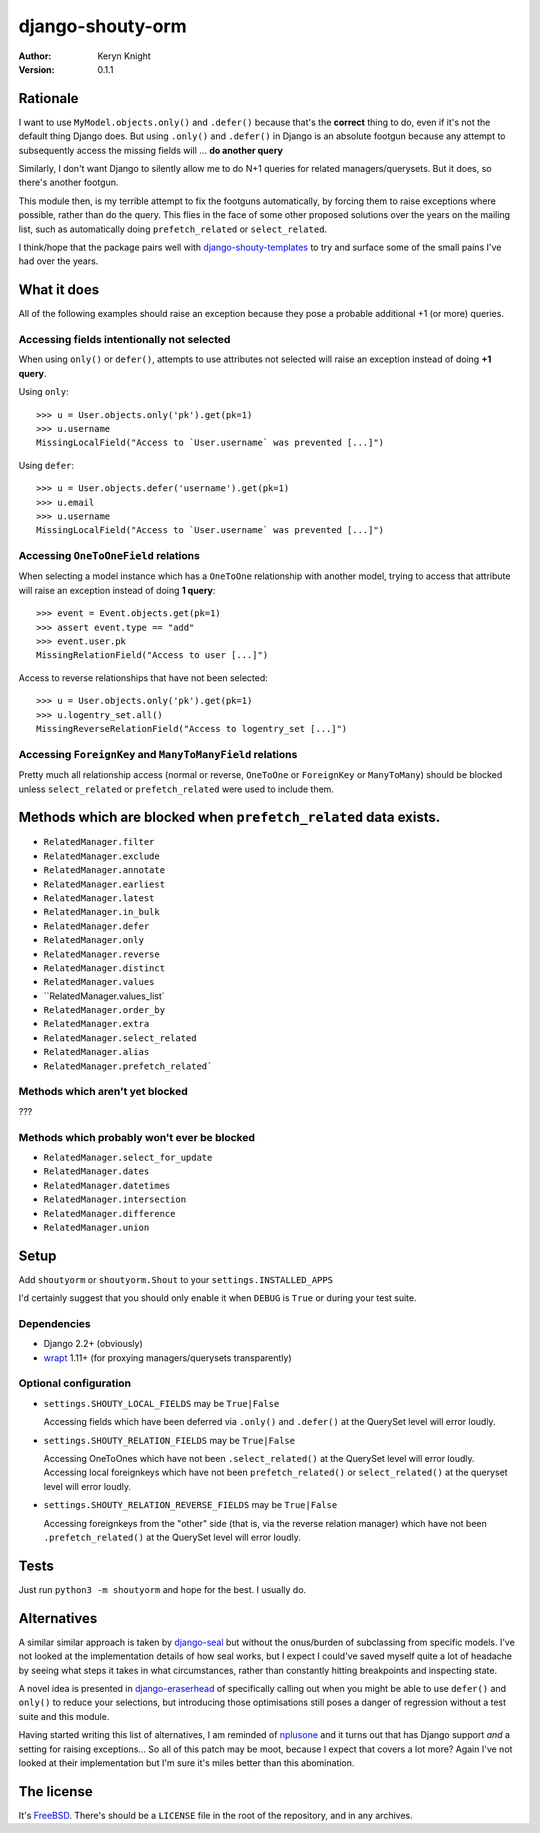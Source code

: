django-shouty-orm
=================

:author: Keryn Knight
:version: 0.1.1

Rationale
---------

I want to use ``MyModel.objects.only()`` and ``.defer()`` because that's the
**correct** thing to do, even if it's not the default thing Django does. But
using ``.only()`` and ``.defer()`` in Django is an absolute footgun because any
attempt to subsequently access the missing fields will ... **do another query**

Similarly, I don't want Django to silently allow me to do N+1 queries for related
managers/querysets. But it does, so there's another footgun.

This module then, is my terrible attempt to fix the footguns automatically, by
forcing them to raise exceptions where possible, rather than do the query. This
flies in the face of some other proposed solutions over the years on the mailing list,
such as automatically doing  ``prefetch_related`` or ``select_related``.

I think/hope that the package pairs well with `django-shouty-templates`_ to try
and surface some of the small pains I've had over the years.

What it does
------------

All of the following examples should raise an exception because they pose a probable
additional +1 (or more) queries.

Accessing fields intentionally not selected
^^^^^^^^^^^^^^^^^^^^^^^^^^^^^^^^^^^^^^^^^^^

When using ``only()`` or ``defer()``, attempts to use attributes not selected will
raise an exception instead of doing **+1 query**.

Using ``only``::

    >>> u = User.objects.only('pk').get(pk=1)
    >>> u.username
    MissingLocalField("Access to `User.username` was prevented [...]")

Using ``defer``::

    >>> u = User.objects.defer('username').get(pk=1)
    >>> u.email
    >>> u.username
    MissingLocalField("Access to `User.username` was prevented [...]")

Accessing ``OneToOneField`` relations
^^^^^^^^^^^^^^^^^^^^^^^^^^^^^^^^^^^^^

When selecting a model instance which has a ``OneToOne`` relationship with another
model, trying to access that attribute will raise an exception instead of doing **1 query**::

    >>> event = Event.objects.get(pk=1)
    >>> assert event.type == "add"
    >>> event.user.pk
    MissingRelationField("Access to user [...]")

Access to reverse relationships that have not been selected::

    >>> u = User.objects.only('pk').get(pk=1)
    >>> u.logentry_set.all()
    MissingReverseRelationField("Access to logentry_set [...]")


Accessing ``ForeignKey`` and ``ManyToManyField`` relations
^^^^^^^^^^^^^^^^^^^^^^^^^^^^^^^^^^^^^^^^^^^^^^^^^^^^^^^^^^

Pretty much all relationship access (normal or reverse, ``OneToOne`` or
``ForeignKey`` or ``ManyToMany``) should be blocked unless ``select_related`` or
``prefetch_related`` were used to include them.


Methods which are blocked when ``prefetch_related`` data exists.
-------------------------

- ``RelatedManager.filter``
- ``RelatedManager.exclude``
- ``RelatedManager.annotate``
- ``RelatedManager.earliest``
- ``RelatedManager.latest``
- ``RelatedManager.in_bulk``
- ``RelatedManager.defer``
- ``RelatedManager.only``
- ``RelatedManager.reverse``
- ``RelatedManager.distinct``
- ``RelatedManager.values``
- ``RelatedManager.values_list`
- ``RelatedManager.order_by``
- ``RelatedManager.extra``
- ``RelatedManager.select_related``
- ``RelatedManager.alias``
- ``RelatedManager.prefetch_related```

Methods which aren't yet blocked
^^^^^^^^^^^^^^^^^^^^^^^^^^^^^^^^

???

Methods which probably won't ever be blocked
^^^^^^^^^^^^^^^^^^^^^^^^^^^^^^^^^^^^^^^^^^^^

- ``RelatedManager.select_for_update``
- ``RelatedManager.dates``
- ``RelatedManager.datetimes``
- ``RelatedManager.intersection``
- ``RelatedManager.difference``
- ``RelatedManager.union``

Setup
-----

Add ``shoutyorm`` or ``shoutyorm.Shout`` to your ``settings.INSTALLED_APPS``

I'd certainly suggest that you should only enable it when ``DEBUG`` is ``True`` or
during your test suite.

Dependencies
^^^^^^^^^^^^

- Django 2.2+ (obviously)
- `wrapt`_ 1.11+ (for proxying managers/querysets transparently)


Optional configuration
^^^^^^^^^^^^^^^^^^^^^^


- ``settings.SHOUTY_LOCAL_FIELDS`` may be ``True|False``

  Accessing fields which have been deferred via ``.only()`` and ``.defer()`` at the
  QuerySet level will error loudly.
- ``settings.SHOUTY_RELATION_FIELDS`` may be ``True|False``

  Accessing OneToOnes which have not been ``.select_related()`` at the QuerySet
  level will error loudly.
  Accessing local foreignkeys which have not been ``prefetch_related()`` or
  ``select_related()`` at the queryset level will error loudly.
- ``settings.SHOUTY_RELATION_REVERSE_FIELDS`` may be ``True|False``

  Accessing foreignkeys from the "other" side (that is, via the reverse relation
  manager) which have not been ``.prefetch_related()`` at the QuerySet level will error loudly.

Tests
-----

Just run ``python3 -m shoutyorm`` and hope for the best. I usually do.


Alternatives
------------

A similar similar approach is taken by `django-seal`_ but without the
onus/burden of subclassing from specific models. I've not looked at the
implementation details of how seal works, but I expect I could've saved myself
quite a lot of headache by seeing what steps it takes in what circumstances,
rather than constantly hitting breakpoints and inspecting state.

A novel idea is presented in `django-eraserhead`_ of specifically calling out
when you might be able to use ``defer()`` and ``only()`` to reduce your selections,
but introducing those optimisations still poses a danger of regression without a
test suite and this module.

Having started writing this list of alternatives, I am reminded of `nplusone`_
and it turns out that has Django support *and* a setting for raising exceptions...
So all of this patch may be moot, because I expect that covers a lot more? Again
I've not looked at their implementation but I'm sure it's miles better than this
abomination.


The license
-----------

It's `FreeBSD`_. There's should be a ``LICENSE`` file in the root of the repository, and in any archives.

.. _FreeBSD: http://en.wikipedia.org/wiki/BSD_licenses#2-clause_license_.28.22Simplified_BSD_License.22_or_.22FreeBSD_License.22.29
.. _django-seal: https://github.com/charettes/django-seal
.. _django-eraserhead: https://github.com/dizballanze/django-eraserhead
.. _nplusone: https://github.com/jmcarp/nplusone
.. _django-shouty-templates: https://github.com/kezabelle/django-shouty-templates
.. _wrapt: https://wrapt.readthedocs.io/en/latest/index.html
